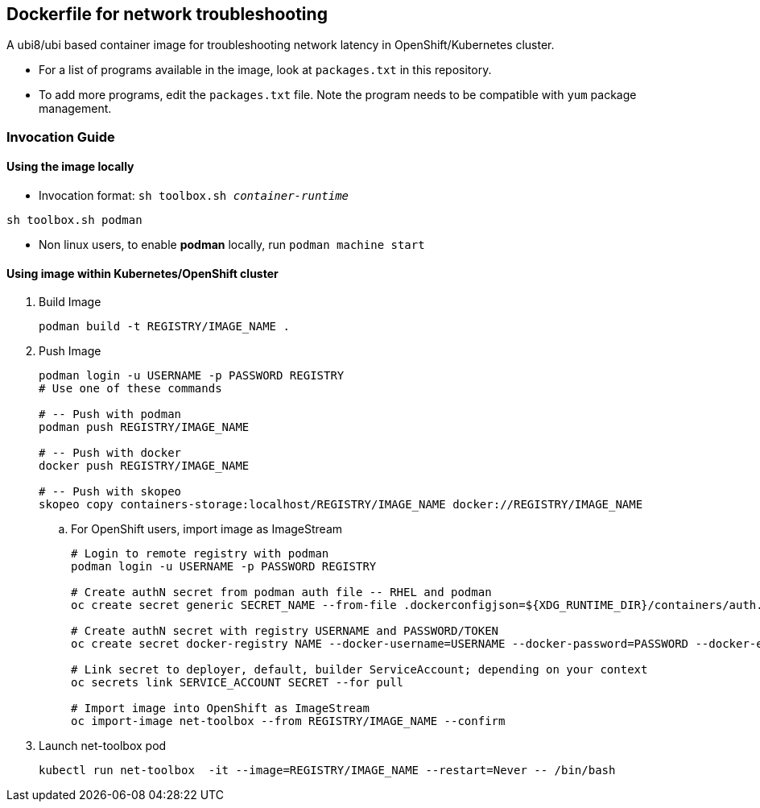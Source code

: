 == Dockerfile for network troubleshooting

A ubi8/ubi based container image for troubleshooting network latency in OpenShift/Kubernetes cluster.

* For a list of programs available in the image, look at `packages.txt` in this repository.
* To add more programs, edit the `packages.txt` file. Note the program needs to be compatible with `yum` package management.

===  Invocation Guide

==== Using the image locally

* Invocation format: `sh toolbox.sh _container-runtime_`

[source,bash]
----
sh toolbox.sh podman
----

* Non linux users, to enable *podman* locally, run `podman machine start`


==== Using image within Kubernetes/OpenShift cluster

. Build Image 
+
[source, bash]
----
podman build -t REGISTRY/IMAGE_NAME .
----

. Push Image 
+
[source,bash]
----
podman login -u USERNAME -p PASSWORD REGISTRY
# Use one of these commands

# -- Push with podman
podman push REGISTRY/IMAGE_NAME

# -- Push with docker
docker push REGISTRY/IMAGE_NAME

# -- Push with skopeo
skopeo copy containers-storage:localhost/REGISTRY/IMAGE_NAME docker://REGISTRY/IMAGE_NAME
----
.. For OpenShift users, import image as ImageStream
+
[source,bash]
----
# Login to remote registry with podman
podman login -u USERNAME -p PASSWORD REGISTRY

# Create authN secret from podman auth file -- RHEL and podman
oc create secret generic SECRET_NAME --from-file .dockerconfigjson=${XDG_RUNTIME_DIR}/containers/auth.json --type=kubernetes.io/dockerconfigjson

# Create authN secret with registry USERNAME and PASSWORD/TOKEN
oc create secret docker-registry NAME --docker-username=USERNAME --docker-password=PASSWORD --docker-email=email

# Link secret to deployer, default, builder ServiceAccount; depending on your context
oc secrets link SERVICE_ACCOUNT SECRET --for pull

# Import image into OpenShift as ImageStream
oc import-image net-toolbox --from REGISTRY/IMAGE_NAME --confirm
----

. Launch net-toolbox pod
+
[source,bash]
----
kubectl run net-toolbox  -it --image=REGISTRY/IMAGE_NAME --restart=Never -- /bin/bash
----
